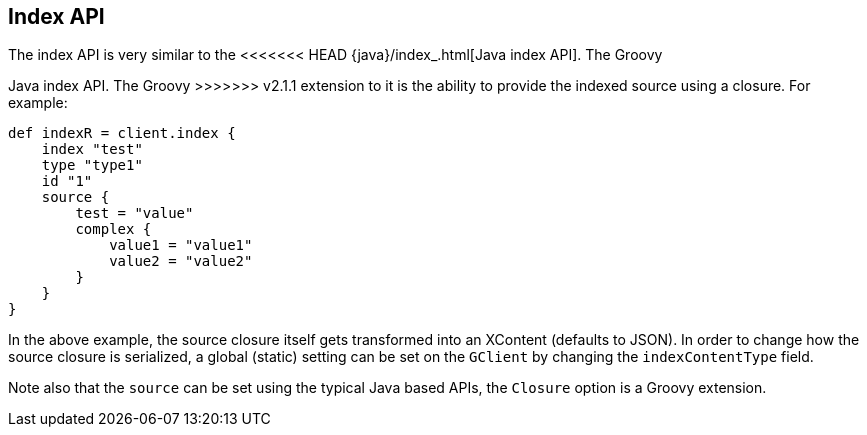 [[index_]]
== Index API

The index API is very similar to the
<<<<<<< HEAD
{java}/index_.html[Java index API]. The Groovy
=======
// {java}/java-docs-index.html[]
Java index API. The Groovy
>>>>>>> v2.1.1
extension to it is the ability to provide the indexed source using a
closure. For example:

[source,js]
--------------------------------------------------
def indexR = client.index {
    index "test"
    type "type1"
    id "1"
    source {
        test = "value"
        complex {
            value1 = "value1"
            value2 = "value2"
        }
    }
}
--------------------------------------------------

In the above example, the source closure itself gets transformed into an
XContent (defaults to JSON). In order to change how the source closure
is serialized, a global (static) setting can be set on the `GClient` by
changing the `indexContentType` field.

Note also that the `source` can be set using the typical Java based
APIs, the `Closure` option is a Groovy extension.
